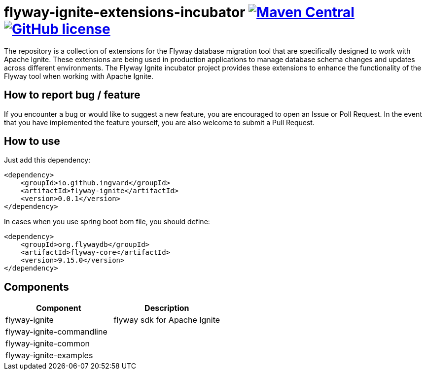 = flyway-ignite-extensions-incubator image:https://img.shields.io/maven-central/v/io.github.ingvard/flyway-ignite?logo=apachemaven&logoColor=red[Maven Central,link=https://search.maven.org/artifact/io.github.ingvard/flyway-ignite] image:https://img.shields.io/badge/license-Apache%20License%202.0-blue.svg?style=flat[GitHub license,link=http://www.apache.org/licenses/LICENSE-2.0]

The repository is a collection of extensions for the Flyway database migration tool that are specifically designed to work with Apache Ignite. These extensions are being used in production applications to manage database schema changes and updates across different environments. The Flyway Ignite incubator project provides these extensions to enhance the functionality of the Flyway tool when working with Apache Ignite.

== How to report bug / feature

If you encounter a bug or would like to suggest a new feature, you are encouraged to open an Issue or Poll Request. In the event that you have implemented the feature yourself, you are also welcome to submit a Pull Request.

== How to use

Just add this dependency:

----
<dependency>
    <groupId>io.github.ingvard</groupId>
    <artifactId>flyway-ignite</artifactId>
    <version>0.0.1</version>
</dependency>
----

In cases when you use spring boot bom file, you should define:

----
<dependency>
    <groupId>org.flywaydb</groupId>
    <artifactId>flyway-core</artifactId>
    <version>9.15.0</version>
</dependency>
----

== Components

|===
| Component | Description

| flyway-ignite | flyway sdk for Apache Ignite
| flyway-ignite-commandline |
| flyway-ignite-common |
| flyway-ignite-examples |
|===